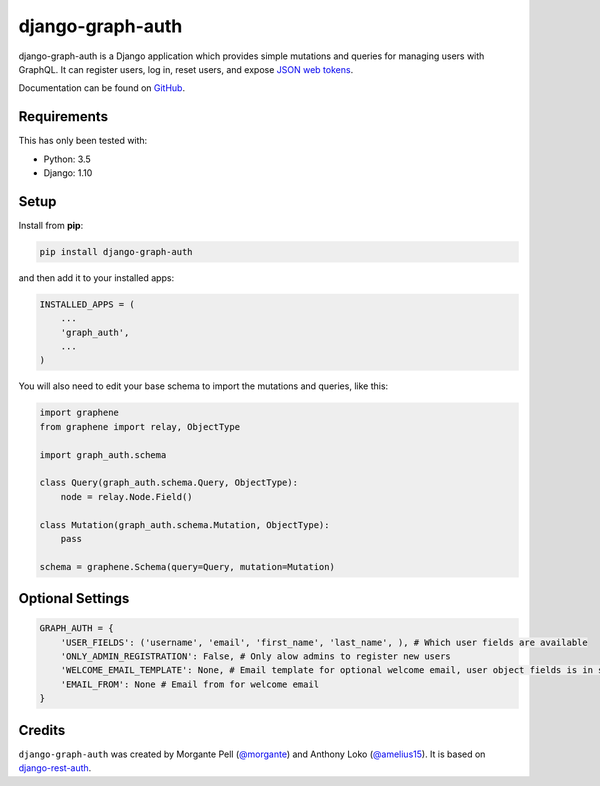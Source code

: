 django-graph-auth
=======================

django-graph-auth is a Django application which provides simple mutations and queries for managing users with GraphQL. It can register users, log in, reset users, and expose `JSON web tokens`_.

Documentation can be found on `GitHub`_.

.. _Django Rest Framework: http://www.django-rest-framework.org/

.. _JSON web tokens: http://getblimp.github.io/django-rest-framework-jwt/

.. _GitHub: https://github.com/morgante/django-graph-auth/blob/master/docs/api.md

Requirements
------------

This has only been tested with:

* Python: 3.5
* Django: 1.10

Setup
-----

Install from **pip**:

.. code-block:: sh

    pip install django-graph-auth

and then add it to your installed apps:

.. code-block:: python

    INSTALLED_APPS = (
        ...
        'graph_auth',
        ...
    )

You will also need to edit your base schema to import the mutations and queries, like this:

.. code-block:: python

	import graphene
	from graphene import relay, ObjectType

	import graph_auth.schema

	class Query(graph_auth.schema.Query, ObjectType):
	    node = relay.Node.Field()

	class Mutation(graph_auth.schema.Mutation, ObjectType):
	    pass

	schema = graphene.Schema(query=Query, mutation=Mutation)

Optional Settings
-------

.. code-block:: python

	GRAPH_AUTH = {
	    'USER_FIELDS': ('username', 'email', 'first_name', 'last_name', ), # Which user fields are available
	    'ONLY_ADMIN_REGISTRATION': False, # Only alow admins to register new users
	    'WELCOME_EMAIL_TEMPLATE': None, # Email template for optional welcome email, user object fields is in scope
	    'EMAIL_FROM': None # Email from for welcome email
	}

Credits
-------

``django-graph-auth`` was created by Morgante Pell (`@morgante
<https://github.com/morgante>`_) and Anthony Loko (`@amelius15 <http://github.com/amelius15>`_). It is based on `django-rest-auth`_.

.. _django-rest-auth: https://github.com/Tivix/django-rest-auth
